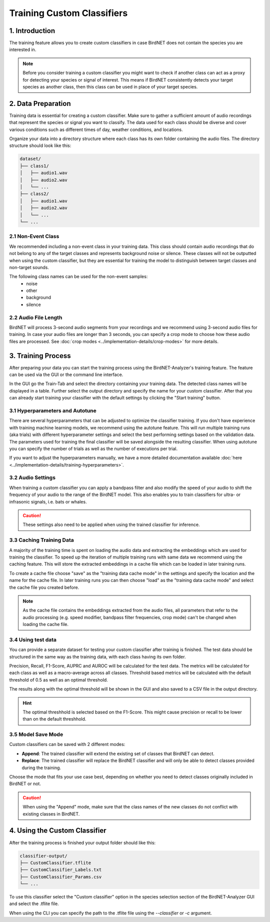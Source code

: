 Training Custom Classifiers
==============================================

1. Introduction 
----------------

The training feature allows you to create custom classifiers in case BirdNET does not contain the species you are interested in.

.. note::
    Before you consider training a custom classifier you might want to check if another class can act as a proxy for detecting your species or signal of interest.
    This means if BirdNET consistently detects your target species as another class, then this class can be used in place of your target species.

2. Data Preparation
----------------------

Training data is essential for creating a custom classifier. Make sure to gather a sufficient amount of audio recordings that represent the species or signal you want to classify.
The data used for each class should be diverse and cover various conditions such as different times of day, weather conditions, and locations.

Organize your data into a directory structure where each class has its own folder containing the audio files. The directory structure should look like this:

.. code-block:: text

  dataset/
  ├── class1/
  │   ├── audio1.wav
  │   ├── audio2.wav
  │   └── ...
  ├── class2/
  │   ├── audio1.wav
  │   ├── audio2.wav
  │   └── ...
  └── ...


2.1 Non-Event Class
#####################

We recommended including a non-event class in your training data. This class should contain audio recordings that do not belong to any of the target classes and represents background noise or silence.
These classes will not be outputted when using the custom classifier, but they are essential for training the model to distinguish between target classes and non-target sounds.

The following class names can be used for the non-event samples:
  - noise
  - other
  - background
  - silence

2.2 Audio File Length
#####################

BirdNET will process 3-second audio segments from your recordings and we recommend using 3-second audio files for training.
In case your audio files are longer than 3 seconds, you can specify a crop mode to choose how these audio files are processed. See :doc:`crop modes <../implementation-details/crop-modes>` for more details. 

3. Training Process
----------------------

After preparing your data you can start the training process using the BirdNET-Analyzer's training feature.
The feature can be used via the GUI or the command line interface.

In the GUI go the Train-Tab and select the directory containing your training data. The detected class names will be displayed in a table.
Further select the output directory and specify the name for your custom classifier. After that you can already start training your classifier with the default settings by clicking the "Start training" button.

3.1 Hyperparameters and Autotune
#################################

There are several hyperparameters that can be adjusted to optimize the classifier training.
If you don't have experience with training machine learning models, we recommend using the autotune feature.
This will run multiple training runs (aka trials) with different hyperparameter settings and select the best performing settings based on the validation data.
The parameters used for training the final classifier will be saved alongside the resulting classifier.
When using autotune you can specify the number of trials as well as the number of executions per trial.

If you want to adjust the hyperparameters manually, we have a more detailed documentation available :doc:`here <../implementation-details/training-hyperparameters>`.

3.2 Audio Settings
###################

When training a custom classifier you can apply a bandpass filter and also modify the speed of your audio to shift the frequency of your audio to the range of the BirdNET model.
This also enables you to train classifiers for ultra- or infrasonic signals, i.e. bats or whales.

.. caution::
   These settings also need to be applied when using the trained classifier for inference.

3.3 Caching Training Data
##########################

A majority of the training time is spent on loading the audio data and extracting the embeddings which are used for training the classifier.
To speed up the iteration of multiple training runs with same data we recommend using the caching feature. This will store the extracted embeddings in a cache file which can be loaded in later training runs. 

To create a cache file choose "save" as the "training data cache mode" in the settings and specify the location and the name for the cache file.
In later training runs you can then choose "load" as the "training data cache mode" and select the cache file you created before.


.. note::
  As the cache file contains the embeddings extracted from the audio files, all parameters that refer to the audio processing (e.g. speed modifier, bandpass filter frequencies, crop mode) can't be changed when loading the cache file.

3.4 Using test data
#####################

You can provide a separate dataset for testing your custom classifier after training is finished.
The test data should be structured in the same way as the training data, with each class having its own folder.

Precision, Recall, F1-Score, AUPRC and AUROC will be calculated for the test data.
The metrics will be calculated for each class as well as a macro-average across all classes.
Threshold based metrics will be calculated with the default threshold of 0.5 as well as an optimal threshold.

The results along with the optimal threshold will be shown in the GUI and also saved to a CSV file in the output directory.

.. hint::
  The optimal threshhold is selected based on the F1-Score. This might cause precision or recall to be lower than on the default threshhold.

3.5 Model Save Mode
##########################

Custom classifiers can be saved with 2 different modes:

- **Append**: The trained classifier will extend the existing set of classes that BirdNET can detect. 
- **Replace**: The trained classifier will replace the BirdNET classifier and will only be able to detect classes provided during the training.

Choose the mode that fits your use case best, depending on whether you need to detect classes originally included in BirdNET or not.

.. caution::
   When using the "Append" mode, make sure that the class names of the new classes do not conflict with existing classes in BirdNET.

4. Using the Custom Classifier
--------------------------------

After the training process is finished your output folder should like this:

.. code-block:: text

  classifier-output/
  ├── CustomClassifier.tflite
  ├── CustomClassifier_Labels.txt
  ├── CustomClassifier_Params.csv
  └── ...

To use this classifier select the "Custom classifier" option in the species selection section of the BirdNET-Analyzer GUI and select the .tflite file.

When using the CLI you can specify the path to the .tflite file using the `-\-classifier` or `-c` argument.